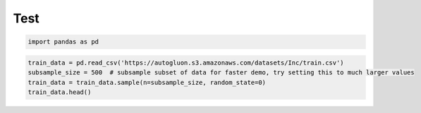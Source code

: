 Test
====

.. code:: ipython3

    import pandas as pd

.. code:: ipython3

    train_data = pd.read_csv('https://autogluon.s3.amazonaws.com/datasets/Inc/train.csv')
    subsample_size = 500  # subsample subset of data for faster demo, try setting this to much larger values
    train_data = train_data.sample(n=subsample_size, random_state=0)
    train_data.head()




.. raw:: html

    <div>
    <style scoped>
        .dataframe tbody tr th:only-of-type {
            vertical-align: middle;
        }
    
        .dataframe tbody tr th {
            vertical-align: top;
        }
    
        .dataframe thead th {
            text-align: right;
        }
    </style>
    <table border="1" class="dataframe">
      <thead>
        <tr style="text-align: right;">
          <th></th>
          <th>age</th>
          <th>workclass</th>
          <th>fnlwgt</th>
          <th>education</th>
          <th>education-num</th>
          <th>marital-status</th>
          <th>occupation</th>
          <th>relationship</th>
          <th>race</th>
          <th>sex</th>
          <th>capital-gain</th>
          <th>capital-loss</th>
          <th>hours-per-week</th>
          <th>native-country</th>
          <th>class</th>
        </tr>
      </thead>
      <tbody>
        <tr>
          <th>6118</th>
          <td>51</td>
          <td>Private</td>
          <td>39264</td>
          <td>Some-college</td>
          <td>10</td>
          <td>Married-civ-spouse</td>
          <td>Exec-managerial</td>
          <td>Wife</td>
          <td>White</td>
          <td>Female</td>
          <td>0</td>
          <td>0</td>
          <td>40</td>
          <td>United-States</td>
          <td>&gt;50K</td>
        </tr>
        <tr>
          <th>23204</th>
          <td>58</td>
          <td>Private</td>
          <td>51662</td>
          <td>10th</td>
          <td>6</td>
          <td>Married-civ-spouse</td>
          <td>Other-service</td>
          <td>Wife</td>
          <td>White</td>
          <td>Female</td>
          <td>0</td>
          <td>0</td>
          <td>8</td>
          <td>United-States</td>
          <td>&lt;=50K</td>
        </tr>
        <tr>
          <th>29590</th>
          <td>40</td>
          <td>Private</td>
          <td>326310</td>
          <td>Some-college</td>
          <td>10</td>
          <td>Married-civ-spouse</td>
          <td>Craft-repair</td>
          <td>Husband</td>
          <td>White</td>
          <td>Male</td>
          <td>0</td>
          <td>0</td>
          <td>44</td>
          <td>United-States</td>
          <td>&lt;=50K</td>
        </tr>
        <tr>
          <th>18116</th>
          <td>37</td>
          <td>Private</td>
          <td>222450</td>
          <td>HS-grad</td>
          <td>9</td>
          <td>Never-married</td>
          <td>Sales</td>
          <td>Not-in-family</td>
          <td>White</td>
          <td>Male</td>
          <td>0</td>
          <td>2339</td>
          <td>40</td>
          <td>El-Salvador</td>
          <td>&lt;=50K</td>
        </tr>
        <tr>
          <th>33964</th>
          <td>62</td>
          <td>Private</td>
          <td>109190</td>
          <td>Bachelors</td>
          <td>13</td>
          <td>Married-civ-spouse</td>
          <td>Exec-managerial</td>
          <td>Husband</td>
          <td>White</td>
          <td>Male</td>
          <td>15024</td>
          <td>0</td>
          <td>40</td>
          <td>United-States</td>
          <td>&gt;50K</td>
        </tr>
      </tbody>
    </table>
    </div>



